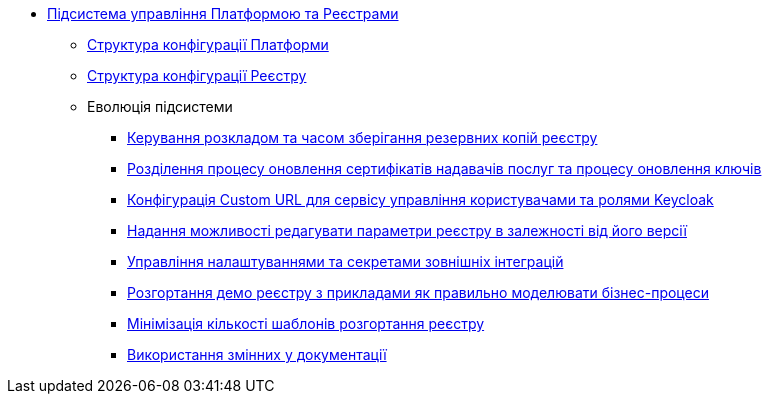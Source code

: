 ***** xref:arch:architecture/platform/administrative/control-plane/overview.adoc[Підсистема управління Платформою та Реєстрами]
****** xref:arch:architecture/platform/administrative/control-plane/configuration-structure/platform-configuration-structure.adoc[Структура конфігурації Платформи]
****** xref:arch:architecture/platform/administrative/control-plane/configuration-structure/registry-configuration-structure.adoc[Структура конфігурації Реєстру]
****** Еволюція підсистеми
******* xref:architecture/platform/administrative/control-plane/platform-evolution/backup-schedule.adoc[Керування розкладом та часом зберігання резервних копій реєстру]
******* xref:architecture/platform/administrative/control-plane/platform-evolution/update-certs-without-keys.adoc[Розділення процесу оновлення сертифікатів надавачів послуг та процесу оновлення ключів]
******* xref:architecture/platform/administrative/control-plane/platform-evolution/keycloak-custom-url.adoc[Конфігурація Custom URL для сервісу управління користувачами та ролями Keycloak]
******* xref:architecture/platform/administrative/control-plane/platform-evolution/handling-cp-console-versions.adoc[Надання можливості редагувати параметри реєстру в залежності від його версії]
******* xref:architecture/platform/administrative/control-plane/platform-evolution/registry-regulation-secrets.adoc[Управління налаштуваннями та секретами зовнішніх інтеграцій]
******* xref:arch:architecture/platform/administrative/control-plane/platform-evolution/demo-registry/demo-registry.adoc[Розгортання демо реєстру з прикладами як правильно моделювати бізнес-процеси]
******* xref:architecture/platform/administrative/control-plane/platform-evolution/single-registry-template.adoc[Мінімізація кількості шаблонів розгортання реєстру]
******* xref:arch:architecture/platform/administrative/control-plane/platform-evolution/documentation-variables/documentation-variables.adoc[Використання змінних у документації]
